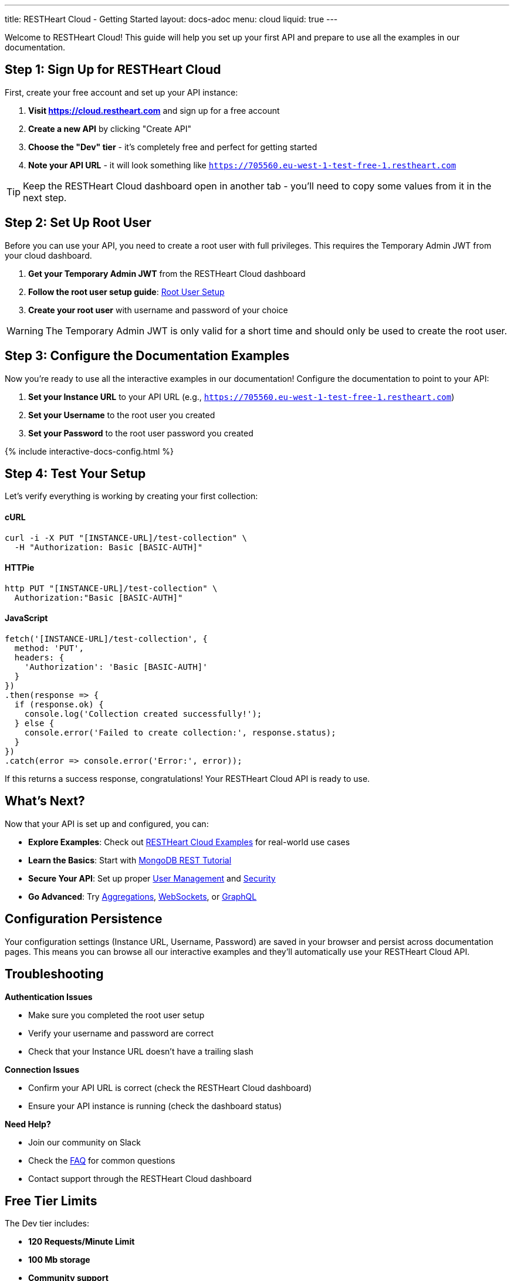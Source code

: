 ---
title: RESTHeart Cloud - Getting Started
layout: docs-adoc
menu: cloud
liquid: true
---

++++
<script defer src="https://cdn.jsdelivr.net/npm/alpinejs@3.x.x/dist/cdn.min.js"></script>
<script src="/js/interactive-docs-config.js"></script>
++++

Welcome to RESTHeart Cloud! This guide will help you set up your first API and prepare to use all the examples in our documentation.

== Step 1: Sign Up for RESTHeart Cloud

First, create your free account and set up your API instance:

. *Visit https://cloud.restheart.com* and sign up for a free account
. *Create a new API* by clicking "Create API"
. *Choose the "Dev" tier* - it's completely free and perfect for getting started
. *Note your API URL* - it will look something like `https://705560.eu-west-1-test-free-1.restheart.com`

TIP: Keep the RESTHeart Cloud dashboard open in another tab - you'll need to copy some values from it in the next step.

== Step 2: Set Up Root User

Before you can use your API, you need to create a root user with full privileges. This requires the Temporary Admin JWT from your cloud dashboard.

. *Get your Temporary Admin JWT* from the RESTHeart Cloud dashboard
. *Follow the root user setup guide*: link:/docs/cloud/root-user-setup[Root User Setup]
. *Create your root user* with username and password of your choice

WARNING: The Temporary Admin JWT is only valid for a short time and should only be used to create the root user.

== Step 3: Configure the Documentation Examples

Now you're ready to use all the interactive examples in our documentation! Configure the documentation to point to your API:

. *Set your Instance URL* to your API URL (e.g., `https://705560.eu-west-1-test-free-1.restheart.com`)
. *Set your Username* to the root user you created
. *Set your Password* to the root user password you created

++++
{% include interactive-docs-config.html %}
++++

== Step 4: Test Your Setup

Let's verify everything is working by creating your first collection:

==== cURL

[source,bash]
----
curl -i -X PUT "[INSTANCE-URL]/test-collection" \
  -H "Authorization: Basic [BASIC-AUTH]"
----

==== HTTPie

[source,bash]
----
http PUT "[INSTANCE-URL]/test-collection" \
  Authorization:"Basic [BASIC-AUTH]"
----

==== JavaScript

[source,javascript]
----
fetch('[INSTANCE-URL]/test-collection', {
  method: 'PUT',
  headers: {
    'Authorization': 'Basic [BASIC-AUTH]'
  }
})
.then(response => {
  if (response.ok) {
    console.log('Collection created successfully!');
  } else {
    console.error('Failed to create collection:', response.status);
  }
})
.catch(error => console.error('Error:', error));
----

If this returns a success response, congratulations! Your RESTHeart Cloud API is ready to use.

== What's Next?

Now that your API is set up and configured, you can:

* *Explore Examples*: Check out link:/docs/cloud/examples[RESTHeart Cloud Examples] for real-world use cases
* *Learn the Basics*: Start with link:/docs/mongodb-rest/tutorial[MongoDB REST Tutorial]
* *Secure Your API*: Set up proper link:/docs/cloud/user-management[User Management] and link:/docs/cloud/security[Security]
* *Go Advanced*: Try link:/docs/mongodb-rest/aggregations[Aggregations], link:/docs/mongodb-websocket/examples[WebSockets], or link:/docs/mongodb-graphql/getting-started[GraphQL]

== Configuration Persistence

Your configuration settings (Instance URL, Username, Password) are saved in your browser and persist across documentation pages. This means you can browse all our interactive examples and they'll automatically use your RESTHeart Cloud API.

== Troubleshooting

*Authentication Issues*

- Make sure you completed the root user setup
- Verify your username and password are correct
- Check that your Instance URL doesn't have a trailing slash

*Connection Issues*

- Confirm your API URL is correct (check the RESTHeart Cloud dashboard)
- Ensure your API instance is running (check the dashboard status)

*Need Help?*

- Join our community on Slack
- Check the link:/docs/faq[FAQ] for common questions
- Contact support through the RESTHeart Cloud dashboard

== Free Tier Limits

The Dev tier includes:

- *120 Requests/Minute Limit*
- *100 Mb storage*
- *Community support*

Perfect for development, testing, and small projects. You can upgrade anytime as your needs grow.

---

Ready to build amazing APIs? Let's dive into the examples! 🚀
